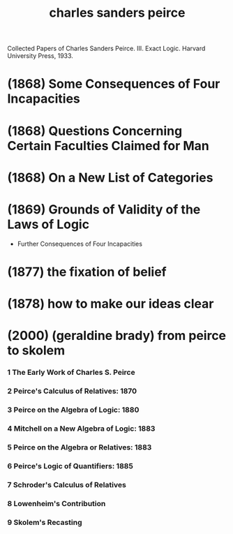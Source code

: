 #+title: charles sanders peirce
Collected Papers of Charles Sanders
Peirce. III. Exact Logic. Harvard University
Press, 1933.
* (1868) Some Consequences of Four Incapacities

* (1868) Questions Concerning Certain Faculties Claimed for Man

* (1868) On a New List of Categories

* (1869) Grounds of Validity of the Laws of Logic

  - Further Consequences of Four Incapacities

* (1877) the fixation of belief

* (1878) how to make our ideas clear

* (2000) (geraldine brady) from peirce to skolem

*** 1 The Early Work of Charles S. Peirce

*** 2 Peirce's Calculus of Relatives: 1870

*** 3 Peirce on the Algebra of Logic: 1880

*** 4 Mitchell on a New Algebra of Logic: 1883

*** 5 Peirce on the Algebra or Relatives: 1883

*** 6 Peirce's Logic of Quantifiers: 1885

*** 7 Schroder's Calculus of Relatives

*** 8 Lowenheim's Contribution

*** 9 Skolem's Recasting
